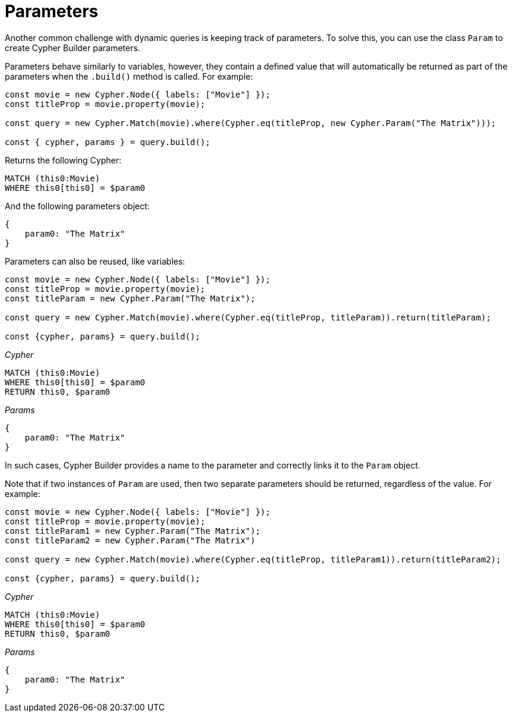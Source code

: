 [[parameters]]
:description: This page describes how to use parameters in Cypher Builder.
= Parameters

Another common challenge with dynamic queries is keeping track of parameters. 
To solve this, you can use the class `Param` to create Cypher Builder parameters.

Parameters behave similarly to variables, however, they contain a defined value that will automatically be returned as part of the parameters when the `.build()` method is called.
For example:

[source, javascript]
----
const movie = new Cypher.Node({ labels: ["Movie"] });
const titleProp = movie.property(movie);

const query = new Cypher.Match(movie).where(Cypher.eq(titleProp, new Cypher.Param("The Matrix")));

const { cypher, params } = query.build();
----

Returns the following Cypher:

[source, cypher]
----
MATCH (this0:Movie)
WHERE this0[this0] = $param0
----

And the following parameters object:

[source, javascript]
----
{
    param0: "The Matrix"
}
----

Parameters can also be reused, like variables:

[source, javascript]
----
const movie = new Cypher.Node({ labels: ["Movie"] });
const titleProp = movie.property(movie);
const titleParam = new Cypher.Param("The Matrix");

const query = new Cypher.Match(movie).where(Cypher.eq(titleProp, titleParam)).return(titleParam);

const {cypher, params} = query.build();
----

_Cypher_
[source, cypher]
----
MATCH (this0:Movie)
WHERE this0[this0] = $param0
RETURN this0, $param0
----

_Params_
[source, javascript]
----
{
    param0: "The Matrix"
}
----

In such cases, Cypher Builder provides a name to the parameter and correctly links it to the `Param` object.

Note that if two instances of `Param` are used, then two separate parameters should be returned, regardless of the value.
For example:

[source, javascript]
----
const movie = new Cypher.Node({ labels: ["Movie"] });
const titleProp = movie.property(movie);
const titleParam1 = new Cypher.Param("The Matrix");
const titleParam2 = new Cypher.Param("The Matrix")

const query = new Cypher.Match(movie).where(Cypher.eq(titleProp, titleParam1)).return(titleParam2);

const {cypher, params} = query.build();
----

_Cypher_
[source, cypher]
----
MATCH (this0:Movie)
WHERE this0[this0] = $param0
RETURN this0, $param0
----

_Params_
[source, javascript]
----
{
    param0: "The Matrix"
}
----
